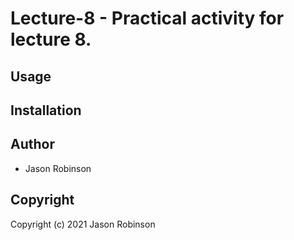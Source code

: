 * Lecture-8  - Practical activity for lecture 8.

** Usage

** Installation

** Author

+ Jason Robinson

** Copyright

Copyright (c) 2021 Jason Robinson
